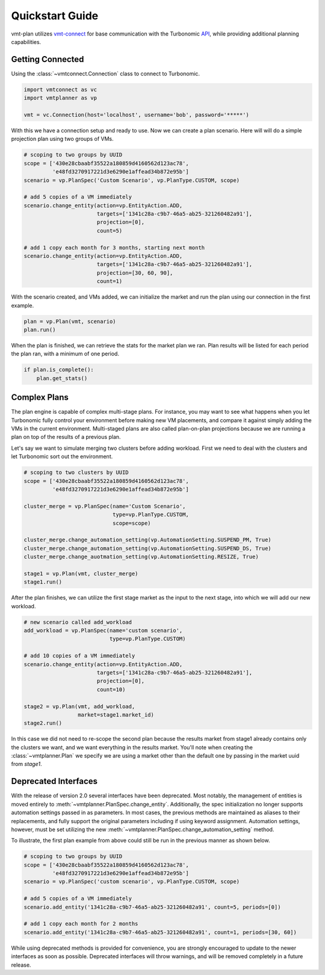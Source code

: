 .. # Links
.. _API: https://cdn.turbonomic.com/wp-content/uploads/docs/VMT_REST2_API_PRINT.pdf
.. _vmt-connect: https://github.com/rastern/vmt-connect/

================
Quickstart Guide
================

vmt-plan utilizes `vmt-connect`_ for base communication with the Turbonomic API_,
while providing additional planning capabilities.


Getting Connected
=================

Using the :class:`~vmtconnect.Connection` class to connect to Turbonomic.

.. code:: python

   import vmtconnect as vc
   import vmtplanner as vp

   vmt = vc.Connection(host='localhost', username='bob', password='*****')

With this we have a connection setup and ready to use. Now we can create a plan
scenario. Here will will do a simple projection plan using two groups of VMs.

.. code:: python

   # scoping to two groups by UUID
   scope = ['430e28cbaabf35522a180859d4160562d123ac78',
            'e48fd3270917221d3e6290e1affead34b872e95b']
   scenario = vp.PlanSpec('Custom Scenario', vp.PlanType.CUSTOM, scope)

   # add 5 copies of a VM immediately
   scenario.change_entity(action=vp.EntityAction.ADD,
                          targets=['1341c28a-c9b7-46a5-ab25-321260482a91'],
                          projection=[0],
                          count=5)

   # add 1 copy each month for 3 months, starting next month
   scenario.change_entity(action=vp.EntityAction.ADD,
                          targets=['1341c28a-c9b7-46a5-ab25-321260482a91'],
                          projection=[30, 60, 90],
                          count=1)

With the scenario created, and VMs added, we can initialize the market and run
the plan using our connection in the first example.

.. code:: python

   plan = vp.Plan(vmt, scenario)
   plan.run()

When the plan is finished, we can retrieve the stats for the market plan we ran.
Plan results will be listed for each period the plan ran, with a minimum of one
period.

.. code:: python

   if plan.is_complete():
       plan.get_stats()


Complex Plans
=============

The plan engine is capable of complex multi-stage plans. For instance, you may
want to see what happens when you let Turbonomic fully control your environment
before making new VM placements, and compare it against simply adding the VMs
in the current environment. Multi-staged plans are also called plan-on-plan
projections because we are running a plan on top of the results of a previous
plan.

Let's say we want to simulate merging two clusters before adding workload. First
we need to deal with the clusters and let Turbonomic sort out the environment.

.. code:: python

   # scoping to two clusters by UUID
   scope = ['430e28cbaabf35522a180859d4160562d123ac78',
            'e48fd3270917221d3e6290e1affead34b872e95b']

   cluster_merge = vp.PlanSpec(name='Custom Scenario',
                               type=vp.PlanType.CUSTOM,
                               scope=scope)

   cluster_merge.change_automation_setting(vp.AutomationSetting.SUSPEND_PM, True)
   cluster_merge.change_automation_setting(vp.AutomationSetting.SUSPEND_DS, True)
   cluster_merge.change_auotmation_setting(vp.AutomationSetting.RESIZE, True)

   stage1 = vp.Plan(vmt, cluster_merge)
   stage1.run()

After the plan finishes, we can utilize the first stage market as the input to
the next stage, into which we will add our new workload.

.. code:: python

   # new scenario called add_workload
   add_workload = vp.PlanSpec(name='custom scenario',
                              type=vp.PlanType.CUSTOM)

   # add 10 copies of a VM immediately
   scenario.change_entity(action=vp.EntityAction.ADD,
                          targets=['1341c28a-c9b7-46a5-ab25-321260482a91'],
                          projection=[0],
                          count=10)

   stage2 = vp.Plan(vmt, add_workload,
                    market=stage1.market_id)
   stage2.run()

In this case we did not need to re-scope the second plan because the results
market from stage1 already contains only the clusters we want, and we want
everything in the results market. You'll note when creating the :class:`~vmtplanner.Plan`
we specify we are using a market other than the default one by passing in the
market uuid from `stage1`.


Deprecated Interfaces
=====================

With the release of version 2.0 several interfaces have been deprecated. Most
notably, the management of entities is moved entirely to :meth:`~vmtplanner.PlanSpec.change_entity`.
Additionally, the spec initialization no longer supports automation settings
passed in as parameters. In most cases, the previous methods are maintained as
aliases to their replacements, and fully support the original parameters including
if using keyword assignment. Automation settings, however, must be set utilizing
the new :meth:`~vmtplanner.PlanSpec.change_automation_setting` method.

To illustrate, the first plan example from above could still be run in the
previous manner as shown below.

.. code:: python

   # scoping to two groups by UUID
   scope = ['430e28cbaabf35522a180859d4160562d123ac78',
            'e48fd3270917221d3e6290e1affead34b872e95b']
   scenario = vp.PlanSpec('custom scenario', vp.PlanType.CUSTOM, scope)

   # add 5 copies of a VM immediately
   scenario.add_entity('1341c28a-c9b7-46a5-ab25-321260482a91', count=5, periods=[0])

   # add 1 copy each month for 2 months
   scenario.add_entity('1341c28a-c9b7-46a5-ab25-321260482a91', count=1, periods=[30, 60])

While using deprecated methods is provided for convenience, you are strongly
encouraged to update to the newer interfaces as soon as possible. Deprecated
interfaces will throw warnings, and will be removed completely in a future release.